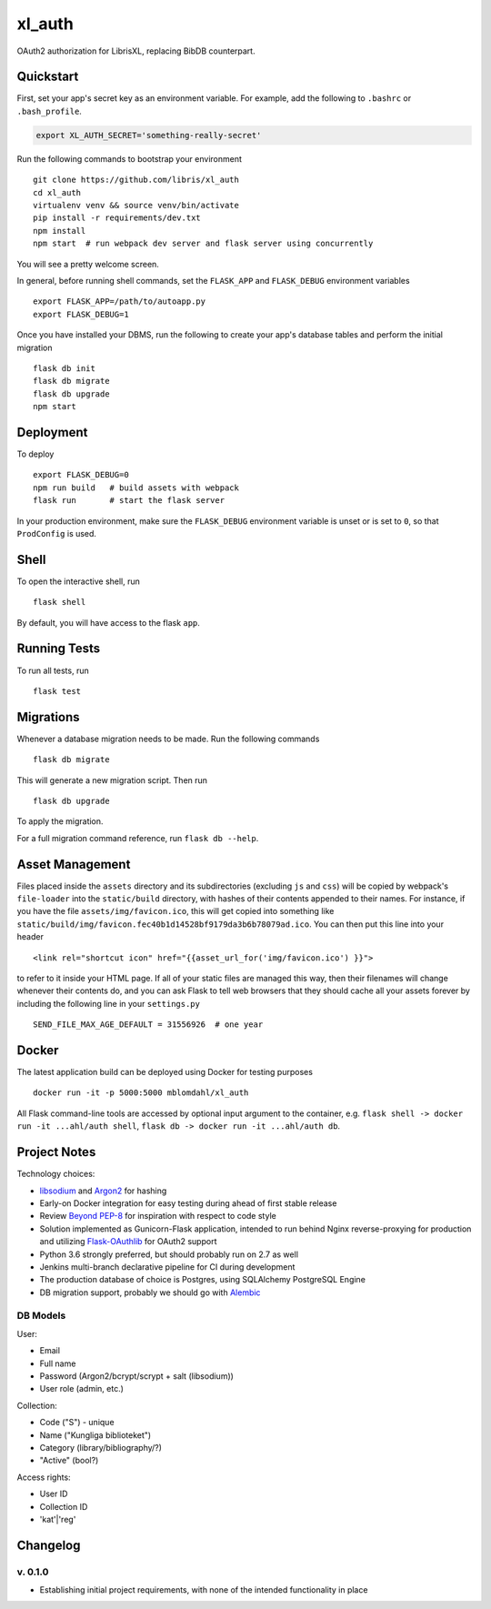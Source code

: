 .. -*- coding: utf-8 -*-

=========
 xl_auth
=========

OAuth2 authorization for LibrisXL, replacing BibDB counterpart.

.. image:: http://jenkins.smithmicro.io:8080/job/xl_auth-multibranch/job/master/lastBuild/badge/icon
    :target: http://jenkins.smithmicro.io:8080/job/xl_auth-multibranch/job/master/lastBuild/
    :alt: Build Status


Quickstart
==========

First, set your app's secret key as an environment variable. For example,
add the following to ``.bashrc`` or ``.bash_profile``.

.. code-block:: bash

    export XL_AUTH_SECRET='something-really-secret'

Run the following commands to bootstrap your environment ::

    git clone https://github.com/libris/xl_auth
    cd xl_auth
    virtualenv venv && source venv/bin/activate
    pip install -r requirements/dev.txt
    npm install
    npm start  # run webpack dev server and flask server using concurrently

You will see a pretty welcome screen.

In general, before running shell commands, set the ``FLASK_APP`` and
``FLASK_DEBUG`` environment variables ::

    export FLASK_APP=/path/to/autoapp.py
    export FLASK_DEBUG=1

Once you have installed your DBMS, run the following to create your app's
database tables and perform the initial migration ::

    flask db init
    flask db migrate
    flask db upgrade
    npm start


Deployment
==========

To deploy ::

    export FLASK_DEBUG=0
    npm run build   # build assets with webpack
    flask run       # start the flask server

In your production environment, make sure the ``FLASK_DEBUG`` environment
variable is unset or is set to ``0``, so that ``ProdConfig`` is used.


Shell
=====

To open the interactive shell, run ::

    flask shell

By default, you will have access to the flask ``app``.


Running Tests
=============

To run all tests, run ::

    flask test


Migrations
==========

Whenever a database migration needs to be made. Run the following commands ::

    flask db migrate

This will generate a new migration script. Then run ::

    flask db upgrade

To apply the migration.

For a full migration command reference, run ``flask db --help``.


Asset Management
================

Files placed inside the ``assets`` directory and its subdirectories
(excluding ``js`` and ``css``) will be copied by webpack's
``file-loader`` into the ``static/build`` directory, with hashes of
their contents appended to their names.  For instance, if you have the
file ``assets/img/favicon.ico``, this will get copied into something
like ``static/build/img/favicon.fec40b1d14528bf9179da3b6b78079ad.ico``.
You can then put this line into your header ::

    <link rel="shortcut icon" href="{{asset_url_for('img/favicon.ico') }}">

to refer to it inside your HTML page.  If all of your static files are
managed this way, then their filenames will change whenever their
contents do, and you can ask Flask to tell web browsers that they
should cache all your assets forever by including the following line
in your ``settings.py`` ::

    SEND_FILE_MAX_AGE_DEFAULT = 31556926  # one year


Docker
======

The latest application build can be deployed using Docker for testing purposes ::

    docker run -it -p 5000:5000 mblomdahl/xl_auth


All Flask command-line tools are accessed by optional input argument to the container, e.g.
``flask shell -> docker run -it ...ahl/auth shell``, ``flask db -> docker run -it ...ahl/auth db``.


Project Notes
=============

Technology choices:

* `libsodium <https://download.libsodium.org/doc/>`_ and
  `Argon2 <https://en.wikipedia.org/wiki/Argon2>`_ for hashing
* Early-on Docker integration for easy testing during ahead of first
  stable release
* Review `Beyond PEP-8 <https://www.youtube.com/watch?v=wf-BqAjZb8M>`_ for
  inspiration with respect to code style
* Solution implemented as Gunicorn-Flask application, intended to
  run behind Nginx reverse-proxying for production and
  utilizing `Flask-OAuthlib <https://flask-oauthlib.readthedocs.io/en/latest/>`_
  for OAuth2 support
* Python 3.6 strongly preferred, but should probably run on 2.7 as well
* Jenkins multi-branch declarative pipeline for CI during development
* The production database of choice is Postgres, using SQLAlchemy PostgreSQL
  Engine
* DB migration support, probably we should go with
  `Alembic <http://alembic.zzzcomputing.com/en/latest/>`_


DB Models
---------

User:

* Email
* Full name
* Password (Argon2/bcrypt/scrypt + salt (libsodium))
* User role (admin, etc.)

Collection:

* Code ("S") - unique
* Name ("Kungliga biblioteket")
* Category (library/bibliography/?)
* "Active" (bool?)

Access rights:

* User ID
* Collection ID
* 'kat'|'reg'


Changelog
=========

v. 0.1.0
--------

* Establishing initial project requirements, with none of
  the intended functionality in place

